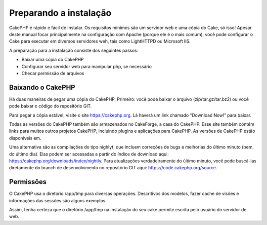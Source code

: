 Preparando a instalação
#######################

CakePHP é rápido e fácil de instalar. Os requisitos minimos são um
servidor web e uma cópia do Cake, só isso! Apesar deste manual focar
principalmente na configuração com Apache (porque ele é o mais comum),
você pode configurar o Cake para executar em diversos servidores weh,
tais como LightHTTPD ou Microsoft IIS.

A preparação para a instalação consiste dos seguintes passos:

-  Baixar uma cópia do CakePHP
-  Configurar seu servidor web para manipular php, se necessário
-  Checar permissão de arquivos

Baixando o CakePHP
==================

Há duas maneiras de pegar uma cópia do CakePHP, Primeiro: você pode
baixar o arquivo (zip/tar.gz/tar.bz2) ou você pode baixar o código do
repositório GIT.

Para pegar a cópia estável, visite o site
`https://cakephp.org <https://cakephp.org>`_. Lá haverá um link
chamado “Download Now!” para baixar.

Todas as versões do CakePHP também são armazenados no CakeForge, a casa
do CakePHP. Esse site também contém links para muitos outros projetos
CakePHP, incluindo plugins e aplicações para CakePHP. As versões de
CakePHP estão disponíveis em.

Uma alternativa são as compilações do tipo nighlyt, que incluem
correções de bugs e melhorias do último minuto (bem, do último dia).
Elas podem ser acessadas a partir do índice de download aqui:
`https://cakephp.org/downloads/index/nightly <https://cakephp.org/downloads/index/nightly>`_.
Para atualizações verdadeiramente do último minuto, você pode buscá-las
diretamente do branch de desenvolvimento no repositório GIT aqui:
`https://code.cakephp.org/source <https://code.cakephp.org/source>`_.

Permissões
==========

O CakePHP usa o diretório /app/tmp para diversas operações. Descritivos
dos modelos, fazer cache de visões e informações das sessões são alguns
exemplos.

Assim, tenha certeza que o diretório /app/tmp na instalação do seu cake
permite escrita pelo usuário do servidor de web.
